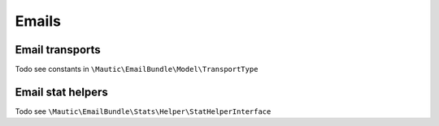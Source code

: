 Emails
######


Email transports
****************

Todo see constants in ``\Mautic\EmailBundle\Model\TransportType``

Email stat helpers
******************

Todo see  ``\Mautic\EmailBundle\Stats\Helper\StatHelperInterface``